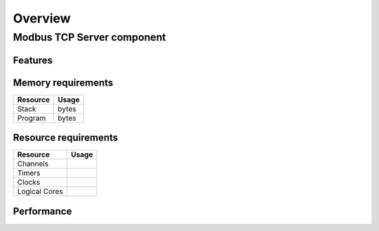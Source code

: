 Overview
========

Modbus TCP Server component
---------------------------

Features
++++++++

Memory requirements
+++++++++++++++++++

+------------------+---------------+
| Resource         | Usage         |
+==================+===============+
| Stack            |    bytes      |
+------------------+---------------+
| Program          |      bytes    |
+------------------+---------------+

Resource requirements
+++++++++++++++++++++

+---------------+-------+
| Resource      | Usage |
+===============+=======+
| Channels      |       |
+---------------+-------+
| Timers        |       |
+---------------+-------+
| Clocks        |       |
+---------------+-------+
| Logical Cores |       |
+---------------+-------+

Performance
+++++++++++

